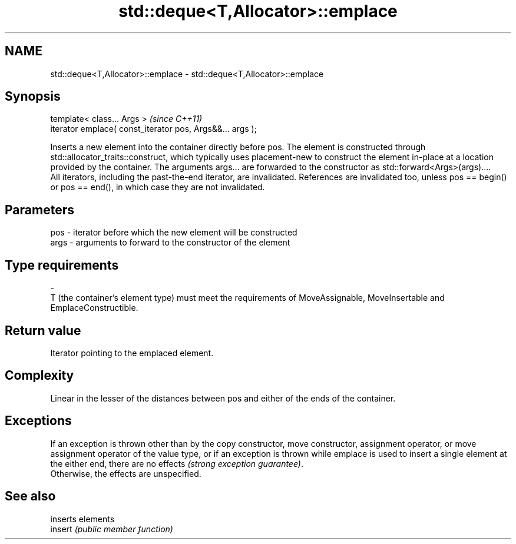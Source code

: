 .TH std::deque<T,Allocator>::emplace 3 "2020.03.24" "http://cppreference.com" "C++ Standard Libary"
.SH NAME
std::deque<T,Allocator>::emplace \- std::deque<T,Allocator>::emplace

.SH Synopsis

  template< class... Args >                                \fI(since C++11)\fP
  iterator emplace( const_iterator pos, Args&&... args );

  Inserts a new element into the container directly before pos. The element is constructed through std::allocator_traits::construct, which typically uses placement-new to construct the element in-place at a location provided by the container. The arguments args... are forwarded to the constructor as std::forward<Args>(args)....
  All iterators, including the past-the-end iterator, are invalidated. References are invalidated too, unless pos == begin() or pos == end(), in which case they are not invalidated.

.SH Parameters


  pos  - iterator before which the new element will be constructed
  args - arguments to forward to the constructor of the element
.SH Type requirements
  -
  T (the container's element type) must meet the requirements of MoveAssignable, MoveInsertable and EmplaceConstructible.


.SH Return value

  Iterator pointing to the emplaced element.

.SH Complexity

  Linear in the lesser of the distances between pos and either of the ends of the container.

.SH Exceptions

  If an exception is thrown other than by the copy constructor, move constructor, assignment operator, or move assignment operator of the value type, or if an exception is thrown while emplace is used to insert a single element at the either end, there are no effects \fI(strong exception guarantee)\fP.
  Otherwise, the effects are unspecified.


.SH See also


         inserts elements
  insert \fI(public member function)\fP




